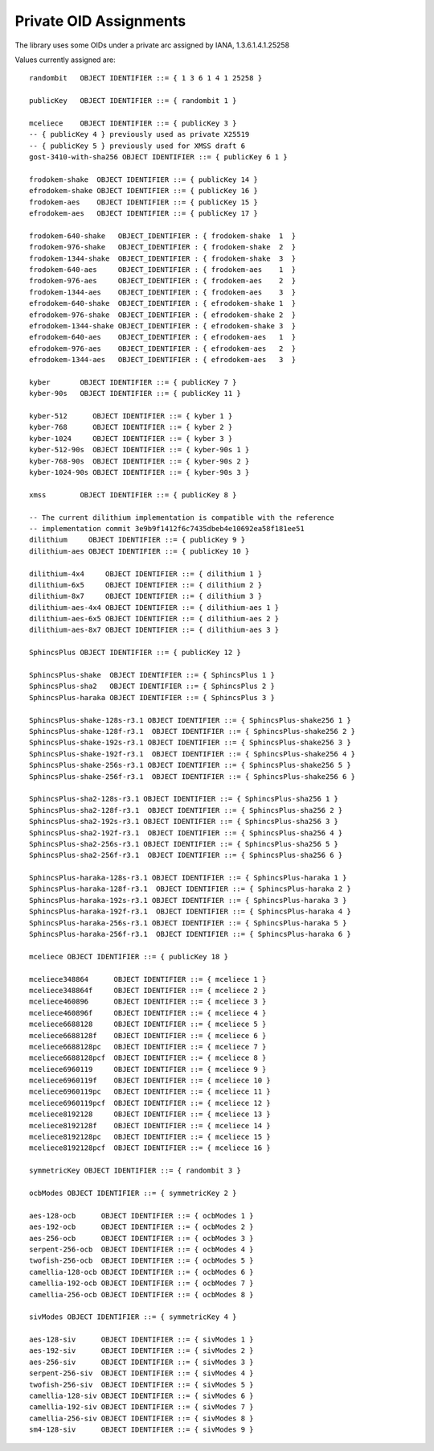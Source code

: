 Private OID Assignments
==========================

The library uses some OIDs under a private arc assigned by IANA,
1.3.6.1.4.1.25258

Values currently assigned are::

  randombit   OBJECT IDENTIFIER ::= { 1 3 6 1 4 1 25258 }

  publicKey   OBJECT IDENTIFIER ::= { randombit 1 }

  mceliece    OBJECT IDENTIFIER ::= { publicKey 3 }
  -- { publicKey 4 } previously used as private X25519
  -- { publicKey 5 } previously used for XMSS draft 6
  gost-3410-with-sha256 OBJECT IDENTIFIER ::= { publicKey 6 1 }

  frodokem-shake  OBJECT IDENTIFIER ::= { publicKey 14 }
  efrodokem-shake OBJECT IDENTIFIER ::= { publicKey 16 }
  frodokem-aes    OBJECT IDENTIFIER ::= { publicKey 15 }
  efrodokem-aes   OBJECT IDENTIFIER ::= { publicKey 17 }

  frodokem-640-shake   OBJECT_IDENTIFIER : { frodokem-shake  1  }
  frodokem-976-shake   OBJECT_IDENTIFIER : { frodokem-shake  2  }
  frodokem-1344-shake  OBJECT_IDENTIFIER : { frodokem-shake  3  }
  frodokem-640-aes     OBJECT_IDENTIFIER : { frodokem-aes    1  }
  frodokem-976-aes     OBJECT_IDENTIFIER : { frodokem-aes    2  }
  frodokem-1344-aes    OBJECT_IDENTIFIER : { frodokem-aes    3  }
  efrodokem-640-shake  OBJECT_IDENTIFIER : { efrodokem-shake 1  }
  efrodokem-976-shake  OBJECT_IDENTIFIER : { efrodokem-shake 2  }
  efrodokem-1344-shake OBJECT_IDENTIFIER : { efrodokem-shake 3  }
  efrodokem-640-aes    OBJECT_IDENTIFIER : { efrodokem-aes   1  }
  efrodokem-976-aes    OBJECT_IDENTIFIER : { efrodokem-aes   2  }
  efrodokem-1344-aes   OBJECT_IDENTIFIER : { efrodokem-aes   3  }

  kyber       OBJECT IDENTIFIER ::= { publicKey 7 }
  kyber-90s   OBJECT IDENTIFIER ::= { publicKey 11 }

  kyber-512      OBJECT IDENTIFIER ::= { kyber 1 }
  kyber-768      OBJECT IDENTIFIER ::= { kyber 2 }
  kyber-1024     OBJECT IDENTIFIER ::= { kyber 3 }
  kyber-512-90s  OBJECT IDENTIFIER ::= { kyber-90s 1 }
  kyber-768-90s  OBJECT IDENTIFIER ::= { kyber-90s 2 }
  kyber-1024-90s OBJECT IDENTIFIER ::= { kyber-90s 3 }

  xmss        OBJECT IDENTIFIER ::= { publicKey 8 }

  -- The current dilithium implementation is compatible with the reference
  -- implementation commit 3e9b9f1412f6c7435dbeb4e10692ea58f181ee51
  dilithium     OBJECT IDENTIFIER ::= { publicKey 9 }
  dilithium-aes OBJECT IDENTIFIER ::= { publicKey 10 }

  dilithium-4x4     OBJECT IDENTIFIER ::= { dilithium 1 }
  dilithium-6x5     OBJECT IDENTIFIER ::= { dilithium 2 }
  dilithium-8x7     OBJECT IDENTIFIER ::= { dilithium 3 }
  dilithium-aes-4x4 OBJECT IDENTIFIER ::= { dilithium-aes 1 }
  dilithium-aes-6x5 OBJECT IDENTIFIER ::= { dilithium-aes 2 }
  dilithium-aes-8x7 OBJECT IDENTIFIER ::= { dilithium-aes 3 }

  SphincsPlus OBJECT IDENTIFIER ::= { publicKey 12 }

  SphincsPlus-shake  OBJECT IDENTIFIER ::= { SphincsPlus 1 }
  SphincsPlus-sha2   OBJECT IDENTIFIER ::= { SphincsPlus 2 }
  SphincsPlus-haraka OBJECT IDENTIFIER ::= { SphincsPlus 3 }

  SphincsPlus-shake-128s-r3.1 OBJECT IDENTIFIER ::= { SphincsPlus-shake256 1 }
  SphincsPlus-shake-128f-r3.1  OBJECT IDENTIFIER ::= { SphincsPlus-shake256 2 }
  SphincsPlus-shake-192s-r3.1 OBJECT IDENTIFIER ::= { SphincsPlus-shake256 3 }
  SphincsPlus-shake-192f-r3.1  OBJECT IDENTIFIER ::= { SphincsPlus-shake256 4 }
  SphincsPlus-shake-256s-r3.1 OBJECT IDENTIFIER ::= { SphincsPlus-shake256 5 }
  SphincsPlus-shake-256f-r3.1  OBJECT IDENTIFIER ::= { SphincsPlus-shake256 6 }

  SphincsPlus-sha2-128s-r3.1 OBJECT IDENTIFIER ::= { SphincsPlus-sha256 1 }
  SphincsPlus-sha2-128f-r3.1  OBJECT IDENTIFIER ::= { SphincsPlus-sha256 2 }
  SphincsPlus-sha2-192s-r3.1 OBJECT IDENTIFIER ::= { SphincsPlus-sha256 3 }
  SphincsPlus-sha2-192f-r3.1  OBJECT IDENTIFIER ::= { SphincsPlus-sha256 4 }
  SphincsPlus-sha2-256s-r3.1 OBJECT IDENTIFIER ::= { SphincsPlus-sha256 5 }
  SphincsPlus-sha2-256f-r3.1  OBJECT IDENTIFIER ::= { SphincsPlus-sha256 6 }

  SphincsPlus-haraka-128s-r3.1 OBJECT IDENTIFIER ::= { SphincsPlus-haraka 1 }
  SphincsPlus-haraka-128f-r3.1  OBJECT IDENTIFIER ::= { SphincsPlus-haraka 2 }
  SphincsPlus-haraka-192s-r3.1 OBJECT IDENTIFIER ::= { SphincsPlus-haraka 3 }
  SphincsPlus-haraka-192f-r3.1  OBJECT IDENTIFIER ::= { SphincsPlus-haraka 4 }
  SphincsPlus-haraka-256s-r3.1 OBJECT IDENTIFIER ::= { SphincsPlus-haraka 5 }
  SphincsPlus-haraka-256f-r3.1  OBJECT IDENTIFIER ::= { SphincsPlus-haraka 6 }

  mceliece OBJECT IDENTIFIER ::= { publicKey 18 }

  mceliece348864      OBJECT IDENTIFIER ::= { mceliece 1 }
  mceliece348864f     OBJECT IDENTIFIER ::= { mceliece 2 }
  mceliece460896      OBJECT IDENTIFIER ::= { mceliece 3 }
  mceliece460896f     OBJECT IDENTIFIER ::= { mceliece 4 }
  mceliece6688128     OBJECT IDENTIFIER ::= { mceliece 5 }
  mceliece6688128f    OBJECT IDENTIFIER ::= { mceliece 6 }
  mceliece6688128pc   OBJECT IDENTIFIER ::= { mceliece 7 }
  mceliece6688128pcf  OBJECT IDENTIFIER ::= { mceliece 8 }
  mceliece6960119     OBJECT IDENTIFIER ::= { mceliece 9 }
  mceliece6960119f    OBJECT IDENTIFIER ::= { mceliece 10 }
  mceliece6960119pc   OBJECT IDENTIFIER ::= { mceliece 11 }
  mceliece6960119pcf  OBJECT IDENTIFIER ::= { mceliece 12 }
  mceliece8192128     OBJECT IDENTIFIER ::= { mceliece 13 }
  mceliece8192128f    OBJECT IDENTIFIER ::= { mceliece 14 }
  mceliece8192128pc   OBJECT IDENTIFIER ::= { mceliece 15 }
  mceliece8192128pcf  OBJECT IDENTIFIER ::= { mceliece 16 }

  symmetricKey OBJECT IDENTIFIER ::= { randombit 3 }

  ocbModes OBJECT IDENTIFIER ::= { symmetricKey 2 }

  aes-128-ocb      OBJECT IDENTIFIER ::= { ocbModes 1 }
  aes-192-ocb      OBJECT IDENTIFIER ::= { ocbModes 2 }
  aes-256-ocb      OBJECT IDENTIFIER ::= { ocbModes 3 }
  serpent-256-ocb  OBJECT IDENTIFIER ::= { ocbModes 4 }
  twofish-256-ocb  OBJECT IDENTIFIER ::= { ocbModes 5 }
  camellia-128-ocb OBJECT IDENTIFIER ::= { ocbModes 6 }
  camellia-192-ocb OBJECT IDENTIFIER ::= { ocbModes 7 }
  camellia-256-ocb OBJECT IDENTIFIER ::= { ocbModes 8 }

  sivModes OBJECT IDENTIFIER ::= { symmetricKey 4 }

  aes-128-siv      OBJECT IDENTIFIER ::= { sivModes 1 }
  aes-192-siv      OBJECT IDENTIFIER ::= { sivModes 2 }
  aes-256-siv      OBJECT IDENTIFIER ::= { sivModes 3 }
  serpent-256-siv  OBJECT IDENTIFIER ::= { sivModes 4 }
  twofish-256-siv  OBJECT IDENTIFIER ::= { sivModes 5 }
  camellia-128-siv OBJECT IDENTIFIER ::= { sivModes 6 }
  camellia-192-siv OBJECT IDENTIFIER ::= { sivModes 7 }
  camellia-256-siv OBJECT IDENTIFIER ::= { sivModes 8 }
  sm4-128-siv      OBJECT IDENTIFIER ::= { sivModes 9 }
